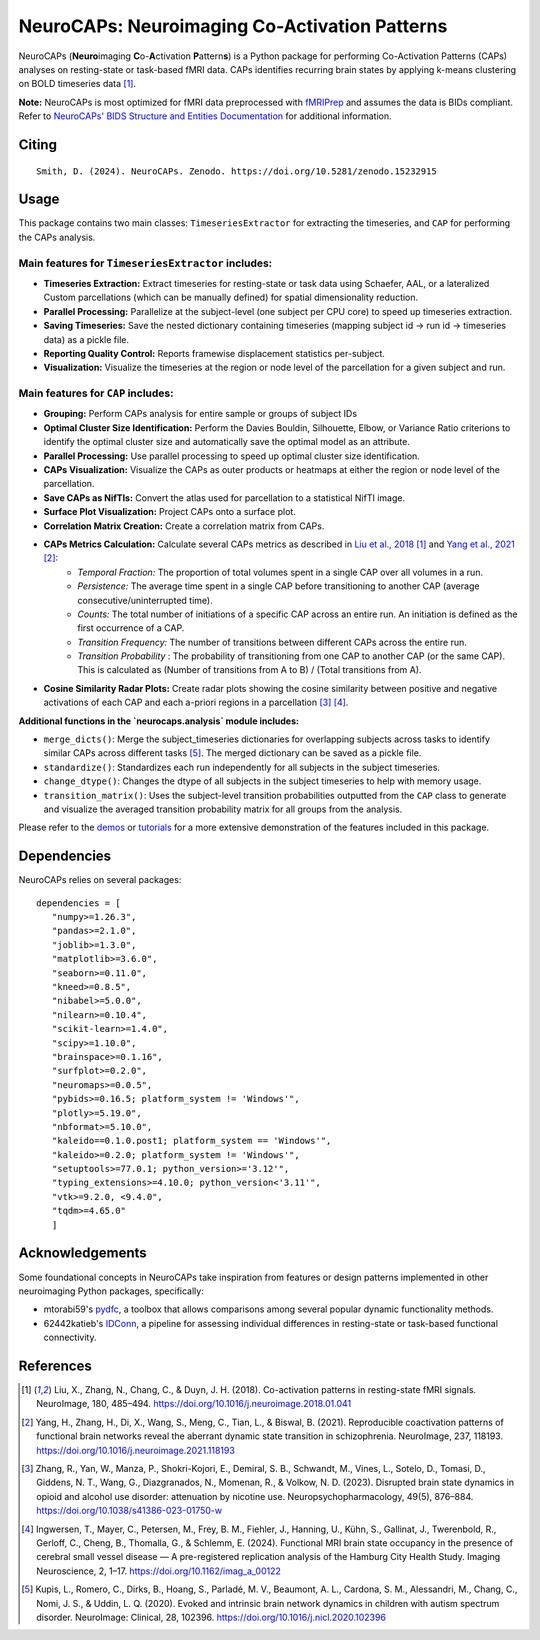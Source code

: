 **NeuroCAPs: Neuroimaging Co-Activation Patterns**
==================================================
.. image:: https://img.shields.io/pypi/v/neurocaps.svg
   :target: https://pypi.python.org/pypi/neurocaps/
   :alt: Latest Version

.. image:: https://img.shields.io/pypi/pyversions/neurocaps.svg
   :target: https://pypi.python.org/pypi/neurocaps/
   :alt: Python Versions

.. image:: https://img.shields.io/badge/DOI-10.5281%2Fzenodo.11642615-teal
   :target: https://doi.org/10.5281/zenodo.15232915
   :alt: DOI

.. image:: https://img.shields.io/badge/Source%20Code-neurocaps-purple
   :target: https://github.com/donishadsmith/neurocaps
   :alt: GitHub Repository

.. image:: https://github.com/donishadsmith/neurocaps/actions/workflows/testing.yaml/badge.svg
   :target: https://github.com/donishadsmith/neurocaps/actions/workflows/testing.yaml
   :alt: Test Status

.. image:: https://codecov.io/github/donishadsmith/neurocaps/graph/badge.svg?token=WS2V7I16WF
   :target: https://codecov.io/github/donishadsmith/neurocaps
   :alt: codecov

.. image:: https://img.shields.io/badge/License-MIT-blue.svg
   :target: https://opensource.org/licenses/MIT
   :alt: License

.. image:: https://img.shields.io/badge/OS-Ubuntu%20|%20macOS%20|%20Windows-blue
  :alt: Platform Support

.. image:: https://img.shields.io/badge/docker-donishadsmith/neurocaps-darkblue.svg?logo=docker&style=round
   :target: https://hub.docker.com/r/donishadsmith/neurocaps/tags/
   :alt: Docker

NeuroCAPs (**Neuro**\ imaging **C**\ o-**A**\ ctivation **P**\ attern\ **s**) is a Python package for performing
Co-Activation Patterns (CAPs) analyses on resting-state or task-based fMRI data. CAPs identifies recurring brain states
by applying k-means clustering on BOLD timeseries data [1]_.

**Note:** NeuroCAPs is most optimized for fMRI data preprocessed with `fMRIPrep <https://fmriprep.org/en/stable/>`_ and
assumes the data is BIDs compliant. Refer to `NeuroCAPs' BIDS Structure and Entities Documentation <https://neurocaps.readthedocs.io/en/stable/bids.html>`_
for additional information.

Citing
------
::

  Smith, D. (2024). NeuroCAPs. Zenodo. https://doi.org/10.5281/zenodo.15232915

Usage
-----
This package contains two main classes: ``TimeseriesExtractor`` for extracting the timeseries, and ``CAP`` for performing the CAPs analysis.

Main features for ``TimeseriesExtractor`` includes:
^^^^^^^^^^^^^^^^^^^^^^^^^^^^^^^^^^^^^^^^^^^^^^^^^^^^
- **Timeseries Extraction:** Extract timeseries for resting-state or task data using Schaefer, AAL, or a lateralized Custom parcellations (which can be manually defined) for spatial dimensionality reduction.
- **Parallel Processing:** Parallelize at the subject-level (one subject per CPU core) to speed up timeseries extraction.
- **Saving Timeseries:** Save the nested dictionary containing timeseries (mapping subject id -> run id -> timeseries data) as a pickle file.
- **Reporting Quality Control:**  Reports framewise displacement statistics per-subject.
- **Visualization:** Visualize the timeseries at the region or node level of the parcellation for a given subject and run.

Main features for ``CAP`` includes:
^^^^^^^^^^^^^^^^^^^^^^^^^^^^^^^^^^^^
- **Grouping:** Perform CAPs analysis for entire sample or groups of subject IDs
- **Optimal Cluster Size Identification:** Perform the Davies Bouldin, Silhouette, Elbow, or Variance Ratio criterions to identify the optimal cluster size and automatically save the optimal model as an attribute.
- **Parallel Processing:** Use parallel processing to speed up optimal cluster size identification.
- **CAPs Visualization:** Visualize the CAPs as outer products or heatmaps at either the region or node level of the parcellation.
- **Save CAPs as NifTIs:** Convert the atlas used for parcellation to a statistical NifTI image.
- **Surface Plot Visualization:** Project CAPs onto a surface plot.
- **Correlation Matrix Creation:** Create a correlation matrix from CAPs.
- **CAPs Metrics Calculation:** Calculate several CAPs metrics as described in `Liu et al., 2018 <https://doi.org/10.1016/j.neuroimage.2018.01.041>`_ [1]_ and `Yang et al., 2021 <https://doi.org/10.1016/j.neuroimage.2021.118193>`_ [2]_:
    - *Temporal Fraction:* The proportion of total volumes spent in a single CAP over all volumes in a run.
    - *Persistence:* The average time spent in a single CAP before transitioning to another CAP (average consecutive/uninterrupted time).
    - *Counts:* The total number of initiations of a specific CAP across an entire run. An initiation is
      defined as the first occurrence of a CAP.
    - *Transition Frequency:* The number of transitions between different CAPs across the entire run.
    - *Transition Probability* : The probability of transitioning from one CAP to another CAP (or the same CAP). This is calculated as (Number of transitions from A to B) / (Total transitions from A).
- **Cosine Similarity Radar Plots:** Create radar plots showing the cosine similarity between positive and negative activations of each CAP and each a-priori regions in a parcellation [3]_ [4]_.

**Additional functions in the `neurocaps.analysis` module includes:**

- ``merge_dicts()``: Merge the subject_timeseries dictionaries for overlapping subjects across tasks to identify similar CAPs across different tasks [5]_. The merged dictionary can be saved as a pickle file.
- ``standardize()``: Standardizes each run independently for all subjects in the subject timeseries.
- ``change_dtype()``: Changes the dtype of all subjects in the subject timeseries to help with memory usage.
- ``transition_matrix()``: Uses the subject-level transition probabilities outputted from the ``CAP`` class to generate and visualize the averaged transition probability matrix for all groups from the analysis.

Please refer to the `demos <https://github.com/donishadsmith/neurocaps/tree/main/demos>`_ or `tutorials <https://neurocaps.readthedocs.io/en/latest/examples/examples.html>`_ for a more extensive demonstration of the features included in this package.

Dependencies
------------
NeuroCAPs relies on several packages:

::

   dependencies = [
      "numpy>=1.26.3",
      "pandas>=2.1.0",
      "joblib>=1.3.0",
      "matplotlib>=3.6.0",
      "seaborn>=0.11.0",
      "kneed>=0.8.5",
      "nibabel>=5.0.0",
      "nilearn>=0.10.4",
      "scikit-learn>=1.4.0",
      "scipy>=1.10.0",
      "brainspace>=0.1.16",
      "surfplot>=0.2.0",
      "neuromaps>=0.0.5",
      "pybids>=0.16.5; platform_system != 'Windows'",
      "plotly>=5.19.0",
      "nbformat>=5.10.0",
      "kaleido==0.1.0.post1; platform_system == 'Windows'",
      "kaleido>=0.2.0; platform_system != 'Windows'",
      "setuptools>=77.0.1; python_version>='3.12'",
      "typing_extensions>=4.10.0; python_version<'3.11'",
      "vtk>=9.2.0, <9.4.0",
      "tqdm>=4.65.0"
      ]

Acknowledgements
----------------
Some foundational concepts in NeuroCAPs take inspiration from features or design patterns implemented in other
neuroimaging Python packages, specifically:

- mtorabi59's `pydfc <https://github.com/neurodatascience/dFC>`_, a toolbox that allows comparisons among several popular dynamic functionality methods.
- 62442katieb's `IDConn <https://github.com/62442katieb/IDConn>`_, a pipeline for assessing individual differences in resting-state or task-based functional connectivity.

References
----------
.. [1] Liu, X., Zhang, N., Chang, C., & Duyn, J. H. (2018). Co-activation patterns in resting-state fMRI signals. NeuroImage, 180, 485–494. https://doi.org/10.1016/j.neuroimage.2018.01.041

.. [2] Yang, H., Zhang, H., Di, X., Wang, S., Meng, C., Tian, L., & Biswal, B. (2021). Reproducible coactivation patterns of functional brain networks reveal the aberrant dynamic state transition in schizophrenia. NeuroImage, 237, 118193. https://doi.org/10.1016/j.neuroimage.2021.118193

.. [3] Zhang, R., Yan, W., Manza, P., Shokri-Kojori, E., Demiral, S. B., Schwandt, M., Vines, L., Sotelo, D., Tomasi, D., Giddens, N. T., Wang, G., Diazgranados, N., Momenan, R., & Volkow, N. D. (2023).
       Disrupted brain state dynamics in opioid and alcohol use disorder: attenuation by nicotine use. Neuropsychopharmacology, 49(5), 876–884. https://doi.org/10.1038/s41386-023-01750-w

.. [4] Ingwersen, T., Mayer, C., Petersen, M., Frey, B. M., Fiehler, J., Hanning, U., Kühn, S., Gallinat, J., Twerenbold, R., Gerloff, C., Cheng, B., Thomalla, G., & Schlemm, E. (2024).
       Functional MRI brain state occupancy in the presence of cerebral small vessel disease — A pre-registered replication analysis of the Hamburg City Health Study. Imaging Neuroscience, 2, 1–17. https://doi.org/10.1162/imag_a_00122

.. [5] Kupis, L., Romero, C., Dirks, B., Hoang, S., Parladé, M. V., Beaumont, A. L., Cardona, S. M., Alessandri, M., Chang, C., Nomi, J. S., & Uddin, L. Q. (2020). Evoked and intrinsic brain network dynamics in children with autism spectrum disorder. NeuroImage: Clinical, 28, 102396. https://doi.org/10.1016/j.nicl.2020.102396
